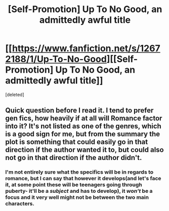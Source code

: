 #+TITLE: [Self-Promotion] Up To No Good, an admittedly awful title

* [[https://www.fanfiction.net/s/12672188/1/Up-To-No-Good][[Self-Promotion] Up To No Good, an admittedly awful title]]
:PROPERTIES:
:Score: 2
:DateUnix: 1507862174.0
:DateShort: 2017-Oct-13
:FlairText: Self-Promotion
:END:
[deleted]


** Quick question before I read it. I tend to prefer gen fics, how heavily if at all will Romance factor into it? It's not listed as one of the genres, which is a good sign for me, but from the summary the plot is something that could easily go in that direction if the author wanted it to, but could also not go in that direction if the author didn't.
:PROPERTIES:
:Author: wacct3
:Score: 1
:DateUnix: 1508286376.0
:DateShort: 2017-Oct-18
:END:

*** I'm not entirely sure what the specifics will be in regards to romance, but I can say that however it develops(and let's face it, at some point these will be teenagers going through puberty- it'll be a /subject/ and has to develop), it /won't/ be a focus and it very well might not be between the two main characters.
:PROPERTIES:
:Author: ReservedWhyren
:Score: 1
:DateUnix: 1508296212.0
:DateShort: 2017-Oct-18
:END:

